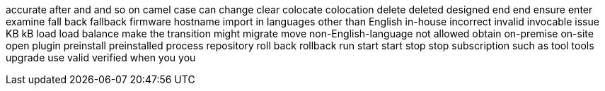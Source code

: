 accurate
after
and
and so on
camel case
can
change
clear
colocate
colocation
delete
deleted
designed
end
end
ensure
enter
examine
fall back
fallback
firmware
hostname
import
in languages other than English
in-house
incorrect
invalid
invocable
issue
KB
kB
load
load balance
make the transition
might
migrate
move
non-English-language
not allowed
obtain
on-premise
on-site
open
plugin
preinstall
preinstalled
process
repository
roll back
rollback
run
start
start
stop
stop
subscription
such as
tool
tools
upgrade
use
valid
verified
when
you
you
